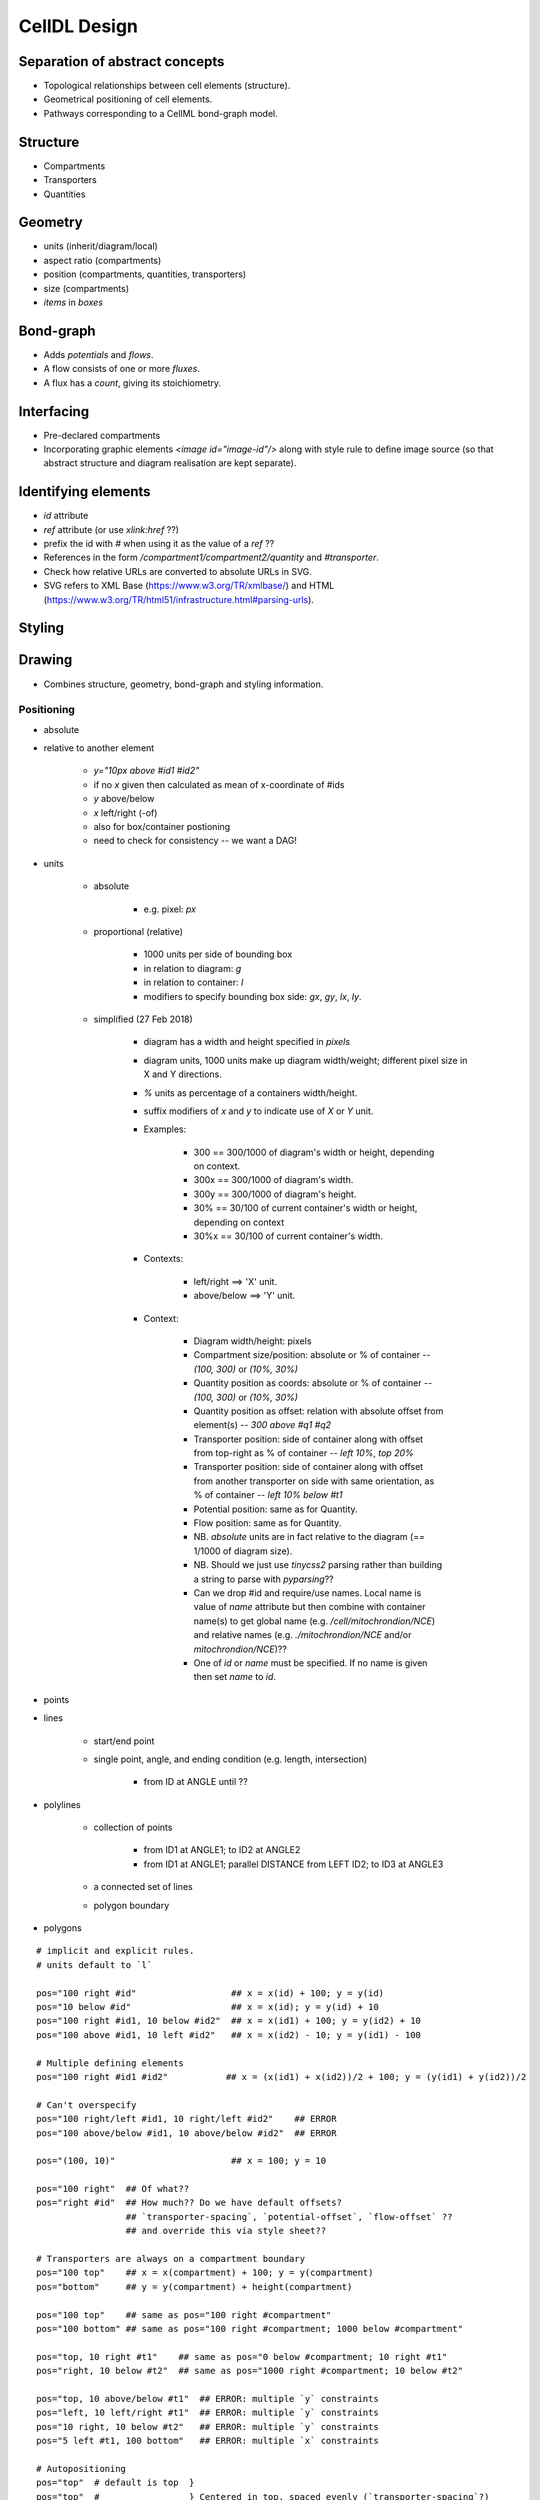 CellDL Design
=============

Separation of abstract concepts
-------------------------------

* Topological relationships between cell elements (structure).
* Geometrical positioning of cell elements.
* Pathways corresponding to a CellML bond-graph model.


Structure
---------

* Compartments
* Transporters
* Quantities


Geometry
--------

* units (inherit/diagram/local)
* aspect ratio (compartments)
* position (compartments, quantities, transporters)
* size (compartments)
* `items` in `boxes`

Bond-graph
----------

* Adds `potentials` and `flows`.
* A flow consists of one or more `fluxes`.
* A flux has a `count`, giving its stoichiometry.

Interfacing
-----------

* Pre-declared compartments
* Incorporating graphic elements `<image id="image-id"/>` along with style rule to
  define image source (so that abstract structure and diagram realisation are kept
  separate).


Identifying elements
--------------------

* `id` attribute
* `ref` attribute (or use `xlink:href` ??)
* prefix the id with `#` when using it as the value of a `ref` ??

* References in the form `/compartment1/compartment2/quantity` and `#transporter`.
* Check how relative URLs are converted to absolute URLs in SVG.
* SVG refers to XML Base (https://www.w3.org/TR/xmlbase/) and HTML (https://www.w3.org/TR/html51/infrastructure.html#parsing-urls).


Styling
-------

Drawing
-------

* Combines structure, geometry, bond-graph and styling information.

Positioning
~~~~~~~~~~~

* absolute
* relative to another element

    - `y="10px above #id1 #id2"`
    - if no `x` given then calculated as mean of x-coordinate of #ids
    - `y` above/below
    - `x` left/right (-of)
    - also for box/container postioning
    - need to check for consistency -- we want a DAG!

* units

    - absolute

        + e.g. pixel: `px`

    - proportional (relative)

        + 1000 units per side of bounding box
        + in relation to diagram: `g`
        + in relation to container: `l`
        + modifiers to specify bounding box side: `gx`, `gy`, `lx`, `ly`.

    - simplified (27 Feb 2018)

        + diagram has a width and height specified in `pixels`
        + diagram units, 1000 units make up diagram width/weight; different
          pixel size in X and Y directions.
        + `%` units as percentage of a containers width/height.
        + suffix modifiers of `x` and `y` to indicate use of `X` or `Y` unit.
        + Examples:

            * 300 == 300/1000 of diagram's width or height, depending on
              context.
            * 300x == 300/1000 of diagram's width.
            * 300y == 300/1000 of diagram's height.
            * 30% == 30/100 of current container's width or height, depending
              on context
            * 30%x == 30/100 of current container's width.

        + Contexts:

            * left/right ==> 'X' unit.
            * above/below ==> 'Y' unit.

        + Context:

            * Diagram width/height: pixels
            * Compartment size/position: absolute or % of container -- `(100, 300)` or `(10%, 30%)`

            * Quantity position as coords: absolute or % of container -- `(100, 300)` or `(10%, 30%)`
            * Quantity position as offset: relation with absolute offset from element(s) -- `300 above #q1 #q2`

            * Transporter position: side of container along with offset from
              top-right as % of container -- `left 10%`, `top 20%`
            * Transporter position: side of container along with offset from
              another transporter on side with same orientation, as % of container -- `left 10% below #t1`

            * Potential position: same as for Quantity.
            * Flow position: same as for Quantity.

            * NB. `absolute` units are in fact relative to the diagram (== 1/1000 of diagram size).
            * NB. Should we just use `tinycss2` parsing rather than building a string to parse
              with `pyparsing`??
            * Can we drop #id and require/use names. Local name is value of `name` attribute but
              then combine with container name(s) to get global name (e.g. `/cell/mitochrondion/NCE`)
              and relative names (e.g. `./mitochrondion/NCE` and/or `mitochrondion/NCE`)??
            * One of `id` or `name` must be specified. If no name is given then set `name` to `id`.

* points
* lines

    - start/end point
    - single point, angle, and ending condition (e.g. length, intersection)

        + from ID at ANGLE until ??

* polylines

    - collection of points

        + from ID1 at ANGLE1; to ID2 at ANGLE2
        + from ID1 at ANGLE1; parallel DISTANCE from LEFT ID2; to ID3 at ANGLE3

    - a connected set of lines
    - polygon boundary

* polygons


::

    # implicit and explicit rules.
    # units default to `l`

    pos="100 right #id"                  ## x = x(id) + 100; y = y(id)
    pos="10 below #id"                   ## x = x(id); y = y(id) + 10
    pos="100 right #id1, 10 below #id2"  ## x = x(id1) + 100; y = y(id2) + 10
    pos="100 above #id1, 10 left #id2"   ## x = x(id2) - 10; y = y(id1) - 100

    # Multiple defining elements
    pos="100 right #id1 #id2"           ## x = (x(id1) + x(id2))/2 + 100; y = (y(id1) + y(id2))/2

    # Can't overspecify
    pos="100 right/left #id1, 10 right/left #id2"    ## ERROR
    pos="100 above/below #id1, 10 above/below #id2"  ## ERROR

    pos="(100, 10)"                      ## x = 100; y = 10

    pos="100 right"  ## Of what??
    pos="right #id"  ## How much?? Do we have default offsets?
                     ## `transporter-spacing`, `potential-offset`, `flow-offset` ??
                     ## and override this via style sheet??

    # Transporters are always on a compartment boundary
    pos="100 top"    ## x = x(compartment) + 100; y = y(compartment)
    pos="bottom"     ## y = y(compartment) + height(compartment)

    pos="100 top"    ## same as pos="100 right #compartment"
    pos="100 bottom" ## same as pos="100 right #compartment; 1000 below #compartment"

    pos="top, 10 right #t1"    ## same as pos="0 below #compartment; 10 right #t1"
    pos="right, 10 below #t2"  ## same as pos="1000 right #compartment; 10 below #t2"

    pos="top, 10 above/below #t1"  ## ERROR: multiple `y` constraints
    pos="left, 10 left/right #t1"  ## ERROR: multiple `y` constraints
    pos="10 right, 10 below #t2"   ## ERROR: multiple `y` constraints
    pos="5 left #t1, 100 bottom"   ## ERROR: multiple `x` constraints

    # Autopositioning
    pos="top"  # default is top  }
    pos="top"  #                 } Centered in top, spaced evenly (`transporter-spacing`?)
    pos="top"  #                 }



    Transporter posn:

    <posn> ::=  <side> [ , <offset> ]
    <offset> ::= <length>  // From top/left of compartment
              |  <length> <reln> <element-ref>


    Compartment posn:

    Compartment size:

    Quantity/Potential/Flow posn:


